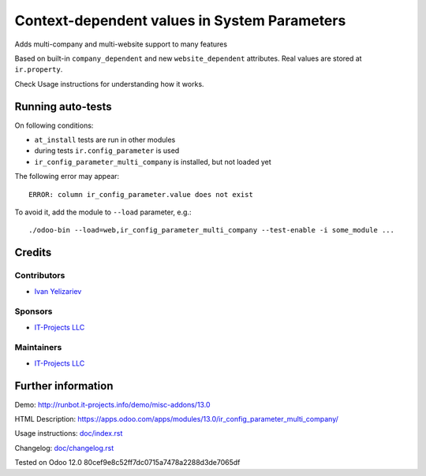===============================================
 Context-dependent values in System Parameters
===============================================

Adds multi-company and multi-website support to many features

Based on built-in ``company_dependent`` and new ``website_dependent`` attributes. Real values are stored at ``ir.property``.

Check Usage instructions for understanding how it works.

Running auto-tests
==================

On following conditions:

* ``at_install`` tests are run in other modules
* during tests ``ir.config_parameter`` is used
* ``ir_config_parameter_multi_company`` is installed, but not loaded yet

The following error may appear::

    ERROR: column ir_config_parameter.value does not exist


To avoid it, add the module to ``--load`` parameter, e.g.::

    ./odoo-bin --load=web,ir_config_parameter_multi_company --test-enable -i some_module ...

Credits
=======

Contributors
------------
* `Ivan Yelizariev <https://it-projects.info/team/yelizariev>`__

Sponsors
--------
* `IT-Projects LLC <https://it-projects.info>`__

Maintainers
-----------
* `IT-Projects LLC <https://it-projects.info>`__

Further information
===================

Demo: http://runbot.it-projects.info/demo/misc-addons/13.0

HTML Description: https://apps.odoo.com/apps/modules/13.0/ir_config_parameter_multi_company/

Usage instructions: `<doc/index.rst>`_

Changelog: `<doc/changelog.rst>`_

Tested on Odoo 12.0 80cef9e8c52ff7dc0715a7478a2288d3de7065df
